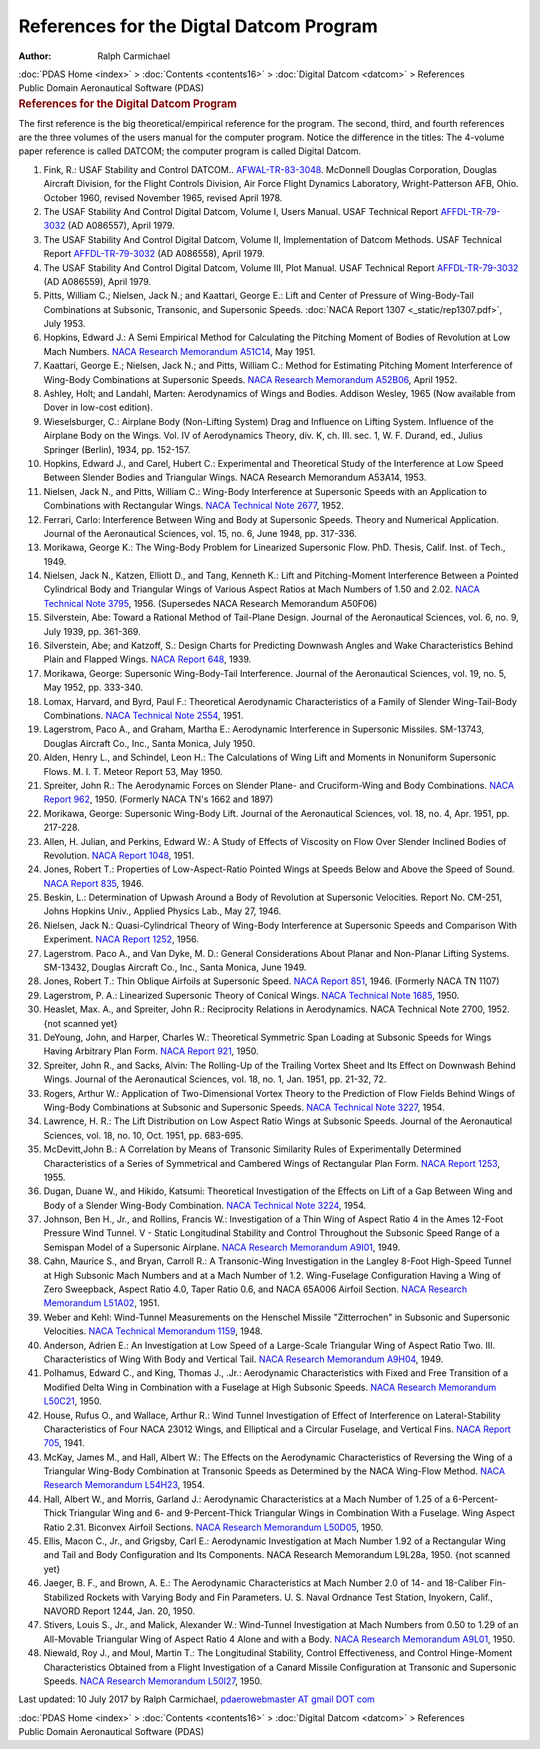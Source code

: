 ========================================
References for the Digtal Datcom Program
========================================

:Author: Ralph Carmichael

.. container:: crumb

   :doc:`PDAS Home <index>` > :doc:`Contents <contents16>` >
   :doc:`Digital Datcom <datcom>` > References

.. container:: newbanner

   Public Domain Aeronautical Software (PDAS)  

.. container::
   :name: header

   .. rubric:: References for the Digital Datcom Program
      :name: references-for-the-digital-datcom-program

The first reference is the big theoretical/empirical reference for the
program. The second, third, and fourth references are the three volumes
of the users manual for the computer program. Notice the difference in
the titles: The 4-volume paper reference is called DATCOM; the computer
program is called Digital Datcom.

#. Fink, R.: USAF Stability and Control DATCOM..
   `AFWAL-TR-83-3048 <https://docs.google.com/open?id=0B2UKsBO-ZMVgMXZqVmFjcnR3dlU>`__.
   McDonnell Douglas Corporation, Douglas Aircraft Division, for the
   Flight Controls Division, Air Force Flight Dynamics Laboratory,
   Wright-Patterson AFB, Ohio. October 1960, revised November 1965,
   revised April 1978.
#. The USAF Stability And Control Digital Datcom, Volume I, Users
   Manual. USAF Technical Report
   `AFFDL-TR-79-3032 <https://docs.google.com/file/d/0B2UKsBO-ZMVgRk91aXJyYnd0OXc/edit?usp=sharing>`__
   (AD A086557), April 1979.
#. The USAF Stability And Control Digital Datcom, Volume II,
   Implementation of Datcom Methods. USAF Technical Report
   `AFFDL-TR-79-3032 <https://docs.google.com/file/d/0B2UKsBO-ZMVgb2hTanF2SzZNclE/edit?usp=sharing>`__
   (AD A086558), April 1979.
#. The USAF Stability And Control Digital Datcom, Volume III, Plot
   Manual. USAF Technical Report
   `AFFDL-TR-79-3032 <https://docs.google.com/file/d/0B2UKsBO-ZMVgMmZEbDVYMmVlSzQ/edit?usp=sharing>`__
   (AD A086559), April 1979.
#. Pitts, William C.; Nielsen, Jack N.; and Kaattari, George E.: Lift
   and Center of Pressure of Wing-Body-Tail Combinations at Subsonic,
   Transonic, and Supersonic Speeds. :doc:`NACA Report
   1307 <_static/rep1307.pdf>`, July 1953.
#. Hopkins, Edward J.: A Semi Empirical Method for Calculating the
   Pitching Moment of Bodies of Revolution at Low Mach Numbers. `NACA
   Research Memorandum A51C14 <_static/rma51c14.pdf>`__, May 1951.
#. Kaattari, George E.; Nielsen, Jack N.; and Pitts, William C.: Method
   for Estimating Pitching Moment Interference of Wing-Body Combinations
   at Supersonic Speeds. `NACA Research Memorandum
   A52B06 <_static/rma52b06.pdf>`__, April 1952.
#. Ashley, Holt; and Landahl, Marten: Aerodynamics of Wings and Bodies.
   Addison Wesley, 1965 (Now available from Dover in low-cost edition).
#. Wieselsburger, C.: Airplane Body (Non-Lifting System) Drag and
   Influence on Lifting System. Influence of the Airplane Body on the
   Wings. Vol. IV of Aerodynamics Theory, div. K, ch. III. sec. 1, W. F.
   Durand, ed., Julius Springer (Berlin), 1934, pp. 152-157.
#. Hopkins, Edward J., and Carel, Hubert C.: Experimental and
   Theoretical Study of the Interference at Low Speed Between Slender
   Bodies and Triangular Wings. NACA Research Memorandum A53A14, 1953.
#. Nielsen, Jack N., and Pitts, William C.: Wing-Body Interference at
   Supersonic Speeds with an Application to Combinations with
   Rectangular Wings. `NACA Technical Note 2677 <_static/tn2677.pdf>`__,
   1952.
#. Ferrari, Carlo: Interference Between Wing and Body at Supersonic
   Speeds. Theory and Numerical Application. Journal of the Aeronautical
   Sciences, vol. 15, no. 6, June 1948, pp. 317-336.
#. Morikawa, George K.: The Wing-Body Problem for Linearized Supersonic
   Flow. PhD. Thesis, Calif. Inst. of Tech., 1949.
#. Nielsen, Jack N., Katzen, Elliott D., and Tang, Kenneth K.: Lift and
   Pitching-Moment Interference Between a Pointed Cylindrical Body and
   Triangular Wings of Various Aspect Ratios at Mach Numbers of 1.50 and
   2.02. `NACA Technical Note 3795 <_static/tn3795.pdf>`__, 1956.
   (Supersedes NACA Research Memorandum A50F06)
#. Silverstein, Abe: Toward a Rational Method of Tail-Plane Design.
   Journal of the Aeronautical Sciences, vol. 6, no. 9, July 1939, pp.
   361-369.
#. Silverstein, Abe; and Katzoff, S.: Design Charts for Predicting
   Downwash Angles and Wake Characteristics Behind Plain and Flapped
   Wings. `NACA Report 648 <_static/rep648.pdf>`__, 1939.
#. Morikawa, George: Supersonic Wing-Body-Tail Interference. Journal of
   the Aeronautical Sciences, vol. 19, no. 5, May 1952, pp. 333-340.
#. Lomax, Harvard, and Byrd, Paul F.: Theoretical Aerodynamic
   Characteristics of a Family of Slender Wing-Tail-Body Combinations.
   `NACA Technical Note 2554 <_static/tn2554.pdf>`__, 1951.
#. Lagerstrom, Paco A., and Graham, Martha E.: Aerodynamic Interference
   in Supersonic Missiles. SM-13743, Douglas Aircraft Co., Inc., Santa
   Monica, July 1950.
#. Alden, Henry L., and Schindel, Leon H.: The Calculations of Wing Lift
   and Moments in Nonuniform Supersonic Flows. M. I. T. Meteor Report
   53, May 1950.
#. Spreiter, John R.: The Aerodynamic Forces on Slender Plane- and
   Cruciform-Wing and Body Combinations. `NACA Report
   962 <_static/rep962.pdf>`__, 1950. (Formerly NACA TN\'s 1662 and 1897)
#. Morikawa, George: Supersonic Wing-Body Lift. Journal of the
   Aeronautical Sciences, vol. 18, no. 4, Apr. 1951, pp. 217-228.
#. Allen, H. Julian, and Perkins, Edward W.: A Study of Effects of
   Viscosity on Flow Over Slender Inclined Bodies of Revolution. `NACA
   Report 1048 <_static/rep1048.pdf>`__, 1951.
#. Jones, Robert T.: Properties of Low-Aspect-Ratio Pointed Wings at
   Speeds Below and Above the Speed of Sound. `NACA Report
   835 <_static/rep835.pdf>`__, 1946.
#. Beskin, L.: Determination of Upwash Around a Body of Revolution at
   Supersonic Velocities. Report No. CM-251, Johns Hopkins Univ.,
   Applied Physics Lab., May 27, 1946.
#. Nielsen, Jack N.: Quasi-Cylindrical Theory of Wing-Body Interference
   at Supersonic Speeds and Comparison With Experiment. `NACA Report
   1252 <_static/rep1252.pdf>`__, 1956.
#. Lagerstrom. Paco A., and Van Dyke, M. D.: General Considerations
   About Planar and Non-Planar Lifting Systems. SM-13432, Douglas
   Aircraft Co., Inc., Santa Monica, June 1949.
#. Jones, Robert T.: Thin Oblique Airfoils at Supersonic Speed. `NACA
   Report 851 <_static/rep851.pdf>`__, 1946. (Formerly NACA TN 1107)
#. Lagerstrom, P. A.: Linearized Supersonic Theory of Conical Wings.
   `NACA Technical Note 1685 <_static/tn1685.pdf>`__, 1950.
#. Heaslet, Max. A., and Spreiter, John R.: Reciprocity Relations in
   Aerodynamics. NACA Technical Note 2700, 1952. {not scanned yet}
#. DeYoung, John, and Harper, Charles W.: Theoretical Symmetric Span
   Loading at Subsonic Speeds for Wings Having Arbitrary Plan Form.
   `NACA Report
   921 <https://drive.google.com/file/d/0B2UKsBO-ZMVgczZQZWxfX284Rnc/view?usp=sharing>`__,
   1950.
#. Spreiter, John R., and Sacks, Alvin: The Rolling-Up of the Trailing
   Vortex Sheet and Its Effect on Downwash Behind Wings. Journal of the
   Aeronautical Sciences, vol. 18, no. 1, Jan. 1951, pp. 21-32, 72.
#. Rogers, Arthur W.: Application of Two-Dimensional Vortex Theory to
   the Prediction of Flow Fields Behind Wings of Wing-Body Combinations
   at Subsonic and Supersonic Speeds. `NACA Technical Note
   3227 <_static/tn3227.pdf>`__, 1954.
#. Lawrence, H. R.: The Lift Distribution on Low Aspect Ratio Wings at
   Subsonic Speeds. Journal of the Aeronautical Sciences, vol. 18, no.
   10, Oct. 1951, pp. 683-695.
#. McDevitt,John B.: A Correlation by Means of Transonic Similarity
   Rules of Experimentally Determined Characteristics of a Series of
   Symmetrical and Cambered Wings of Rectangular Plan Form. `NACA Report
   1253 <https://www.pdas.com/_static/rep1253.pdf>`__, 1955.
#. Dugan, Duane W., and Hikido, Katsumi: Theoretical Investigation of
   the Effects on Lift of a Gap Between Wing and Body of a Slender
   Wing-Body Combination. `NACA Technical Note
   3224 <https://www.pdas.com/_static/tn3224.pdf>`__, 1954.
#. Johnson, Ben H., Jr., and Rollins, Francis W.: Investigation of a
   Thin Wing of Aspect Ratio 4 in the Ames 12-Foot Pressure Wind Tunnel.
   V - Static Longitudinal Stability and Control Throughout the Subsonic
   Speed Range of a Semispan Model of a Supersonic Airplane. `NACA
   Research Memorandum A9I01 <https://www.pdas.com/_static/rma9i01.pdf>`__,
   1949.
#. Cahn, Maurice S., and Bryan, Carroll R.: A Transonic-Wing
   Investigation in the Langley 8-Foot High-Speed Tunnel at High
   Subsonic Mach Numbers and at a Mach Number of 1.2. Wing-Fuselage
   Configuration Having a Wing of Zero Sweepback, Aspect Ratio 4.0,
   Taper Ratio 0.6, and NACA 65A006 Airfoil Section. `NACA Research
   Memorandum L51A02 <https://www.pdas.com/_static/rml51a02.pdf>`__, 1951.
#. Weber and Kehl: Wind-Tunnel Measurements on the Henschel Missile
   \"Zitterrochen\" in Subsonic and Supersonic Velocities. `NACA
   Technical Memorandum 1159 <https://www.pdas.com/_static/tm1159.pdf>`__,
   1948.
#. Anderson, Adrien E.: An Investigation at Low Speed of a Large-Scale
   Triangular Wing of Aspect Ratio Two. III. Characteristics of Wing
   With Body and Vertical Tail. `NACA Research Memorandum
   A9H04 <https://www.pdas.com/_static/rma9h04.pdf>`__, 1949.
#. Polhamus, Edward C., and King, Thomas J., .Jr.: Aerodynamic
   Characteristics with Fixed and Free Transition of a Modified Delta
   Wing in Combination with a Fuselage at High Subsonic Speeds. `NACA
   Research Memorandum
   L50C21 <https://www.pdas.com/_static/rml50c21.pdf>`__, 1950.
#. House, Rufus O., and Wallace, Arthur R.: Wind Tunnel Investigation of
   Effect of Interference on Lateral-Stability Characteristics of Four
   NACA 23012 Wings, and Elliptical and a Circular Fuselage, and
   Vertical Fins. `NACA Report
   705 <https://www.pdas.com/_static/rep705.pdf>`__, 1941.
#. McKay, James M., and Hall, Albert W.: The Effects on the Aerodynamic
   Characteristics of Reversing the Wing of a Triangular Wing-Body
   Combination at Transonic Speeds as Determined by the NACA Wing-Flow
   Method. `NACA Research Memorandum
   L54H23 <https://www.pdas.com/_static/rml54h23.pdf>`__, 1954.
#. Hall, Albert W., and Morris, Garland J.: Aerodynamic Characteristics
   at a Mach Number of 1.25 of a 6-Percent-Thick Triangular Wing and 6-
   and 9-Percent-Thick Triangular Wings in Combination With a Fuselage.
   Wing Aspect Ratio 2.31. Biconvex Airfoil Sections. `NACA Research
   Memorandum L50D05 <https://www.pdas.com/_static/rml50d05.pdf>`__, 1950.
#. Ellis, Macon C., Jr., and Grigsby, Carl E.: Aerodynamic Investigation
   at Mach Number 1.92 of a Rectangular Wing and Tail and Body
   Configuration and Its Components. NACA Research Memorandum L9L28a,
   1950. {not scanned yet}
#. Jaeger, B. F., and Brown, A. E.: The Aerodynamic Characteristics at
   Mach Number 2.0 of 14- and 18-Caliber Fin-Stabilized Rockets with
   Varying Body and Fin Parameters. U. S. Naval Ordnance Test Station,
   Inyokern, Calif., NAVORD Report 1244, Jan. 20, 1950.
#. Stivers, Louis S., Jr., and Malick, Alexander W.: Wind-Tunnel
   Investigation at Mach Numbers from 0.50 to 1.29 of an All-Movable
   Triangular Wing of Aspect Ratio 4 Alone and with a Body. `NACA
   Research Memorandum A9L01 <_static/rma9l01.pdf>`__, 1950.
#. Niewald, Roy J., and Moul, Martin T.: The Longitudinal Stability,
   Control Effectiveness, and Control Hinge-Moment Characteristics
   Obtained from a Flight Investigation of a Canard Missile
   Configuration at Transonic and Supersonic Speeds. `NACA Research
   Memorandum L50I27 <_static/rml50i27.pdf>`__, 1950.



Last updated: 10 July 2017 by Ralph Carmichael, `pdaerowebmaster AT
gmail DOT com <mailto:pdaerowebmaster@gmail.com>`__

.. container:: crumb

   :doc:`PDAS Home <index>` > :doc:`Contents <contents16>` >
   :doc:`Digital Datcom <datcom>` > References

.. container:: newbanner

   Public Domain Aeronautical Software (PDAS)  
